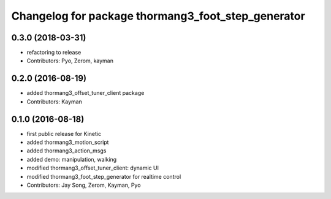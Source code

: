 ^^^^^^^^^^^^^^^^^^^^^^^^^^^^^^^^^^^^^^^^^^^^^^^^^^^
Changelog for package thormang3_foot_step_generator
^^^^^^^^^^^^^^^^^^^^^^^^^^^^^^^^^^^^^^^^^^^^^^^^^^^

0.3.0 (2018-03-31)
------------------
* refactoring to release
* Contributors: Pyo, Zerom, kayman

0.2.0 (2016-08-19)
------------------
* added thormang3_offset_tuner_client package
* Contributors: Kayman

0.1.0 (2016-08-18)
------------------
* first public release for Kinetic
* added thormang3_motion_script
* added thormang3_action_msgs
* added demo: manipulation, walking
* modified thormang3_offset_tuner_client: dynamic UI
* modified thormang3_foot_step_generator for realtime control
* Contributors: Jay Song, Zerom, Kayman, Pyo
